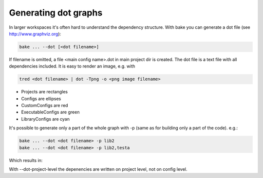 Generating dot graphs
*********************

In larger workspaces it's often hard to understand the dependency structure. With bake you can generate a dot file (see http://www.graphviz.org):

.. code-block:: console

    bake ... --dot [<dot filename>]

If filename is omitted, a file <main config name>.dot in main project dir is created.
The dot file is a text file with all dependencies included. It is easy to render an image, e.g. with

.. code-block:: console

    tred <dot filename> | dot -Tpng -o <png image filename>

.. image:: ../_static/dot.png

- Projects are rectangles
- Configs are ellipses
- CustomConfigs are red
- ExecutableConfigs are green
- LibraryConfigs are cyan

It's possible to generate only a part of the whole graph with -p (same as for building only a part of the code). e.g.:

.. code-block:: console

    bake ... --dot <dot filename> -p lib2
    bake ... --dot <dot filename> -p lib2,testa

Which results in:

.. image:: ../_static/dotP.png
.. image:: ../_static/dotPC.png

With --dot-project-level the depenencies are written on project level, not on config level.